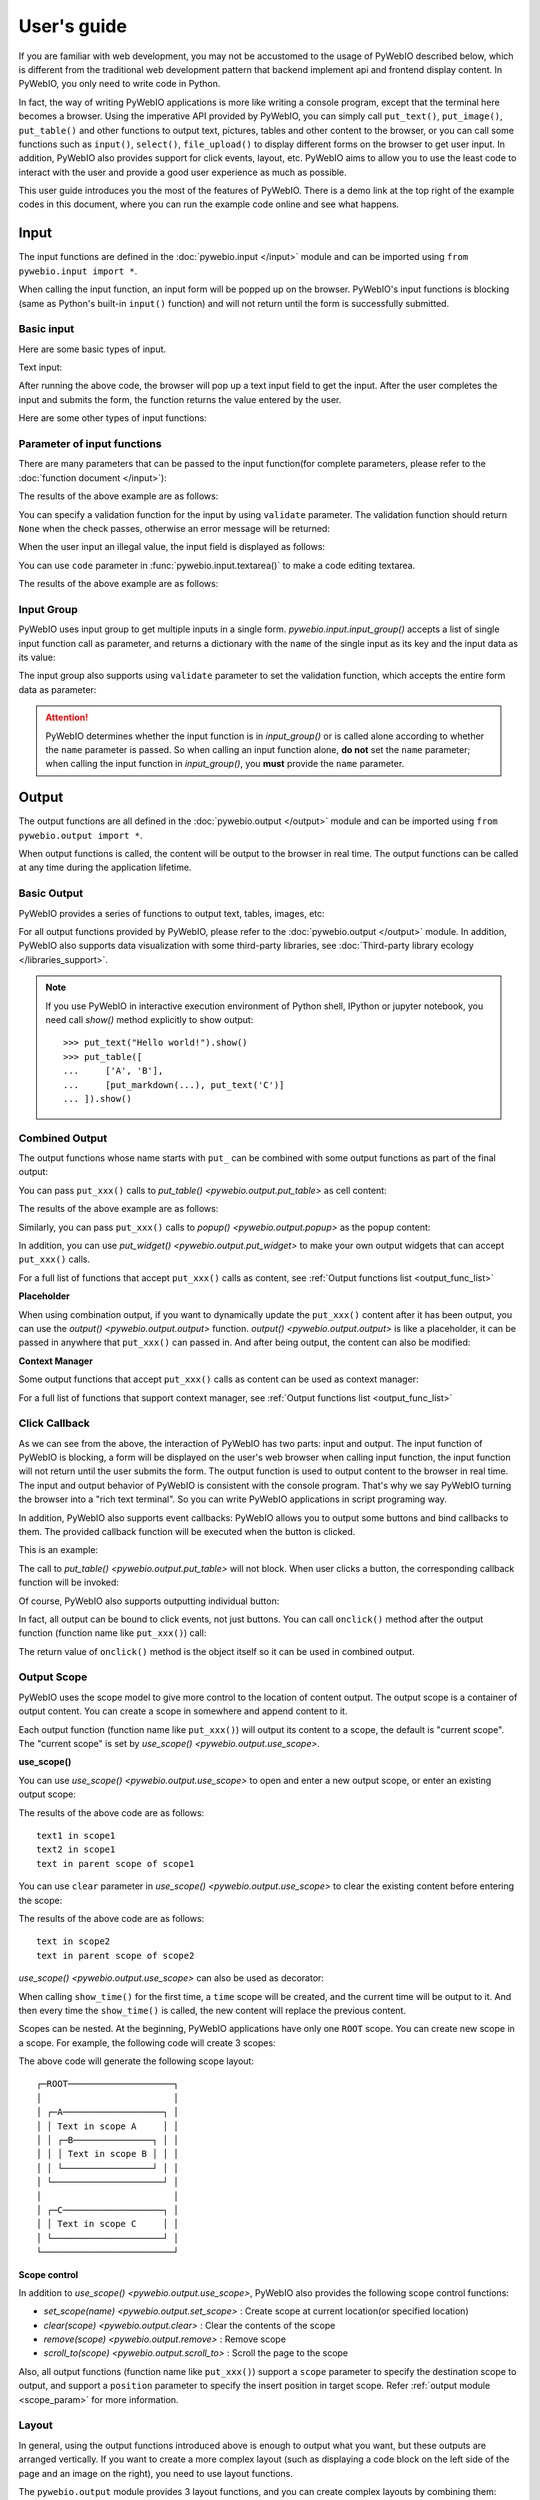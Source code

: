 User's guide
============

If you are familiar with web development, you may not be accustomed to the usage of PyWebIO described below, which is
different from the traditional web development pattern that backend implement api and frontend display content.
In PyWebIO, you only need to write code in Python.

In fact, the way of writing PyWebIO applications is more like writing a console program, except that the terminal here
becomes a browser. Using the imperative API provided by PyWebIO, you can simply call ``put_text()``, ``put_image()``,
``put_table()`` and other functions to output text, pictures, tables and other content to the browser, or you can call
some functions such as ``input()``, ``select()``, ``file_upload()`` to display different forms on the browser to get
user input. In addition, PyWebIO also provides support for click events, layout, etc. PyWebIO aims to allow you to use
the least code to interact with the user and provide a good user experience as much as possible.

This user guide introduces you the most of the features of PyWebIO. There is a demo link at the top right of the example
codes in this document, where you can run the example code online and see what happens.

Input
------------

The input functions are defined in the :doc:`pywebio.input </input>` module and can be imported using ``from pywebio.input import *``.

When calling the input function, an input form  will be popped up on the browser. PyWebIO's input functions is blocking
(same as Python's built-in ``input()`` function) and will not return until the form is successfully submitted.

Basic input
^^^^^^^^^^^^^

Here are some basic types of input.

Text input:

.. exportable-codeblock::
    :name: text-input
    :summary: Text input

    age = input("How old are you?", type=NUMBER)
    put_text('age = %r' % age)  # ..demo-only

After running the above code, the browser will pop up a text input field to get the input. After the user completes the
input and submits the form, the function returns the value entered by the user.

Here are some other types of input functions:

.. exportable-codeblock::
    :name: basic-input
    :summary: Basic input

    # Password input
    password = input("Input password", type=PASSWORD)
    put_text('password = %r' % password)  # ..demo-only
    ## ----

    # Drop-down selection
    gift = select('Which gift you want?', ['keyboard', 'ipad'])
    put_text('gift = %r' % gift)  # ..demo-only
    ## ----

    # Checkbox
    agree = checkbox("User Term", options=['I agree to terms and conditions'])
    put_text('agree = %r' % agree)  # ..demo-only
    ## ----

    # Single choice
    answer = radio("Choose one", options=['A', 'B', 'C', 'D'])
    put_text('answer = %r' % answer)  # ..demo-only
    ## ----

    # Multi-line text input
    text = textarea('Text Area', rows=3, placeholder='Some text')
    put_text('text = %r' % text)  # ..demo-only
    ## ----

    # File Upload
    img = file_upload("Select a image:", accept="image/*")
    if img:    # ..demo-only
        put_image(img['content'], title=img['filename'])  # ..demo-only


Parameter of input functions
^^^^^^^^^^^^^^^^^^^^^^^^^^^^^^^^^^^^^^^^

There are many parameters that can be passed to the input function(for complete parameters, please refer to the
:doc:`function document </input>`):

.. exportable-codeblock::
    :name: input-args
    :summary: Parameter of input functions

    input('This is label', type=TEXT, placeholder='This is placeholder',
            help_text='This is help text', required=True)

The results of the above example are as follows:

.. image:: /assets/input_1.png

You can specify a validation function for the input by using ``validate`` parameter. The validation function should
return ``None`` when the check passes, otherwise an error message will be returned:

.. exportable-codeblock::
    :name: input-valid-func
    :summary: Input validate function for

    def check_age(p):  # return None when the check passes, otherwise return the error message
        if p < 10:
            return 'Too young!!'
        if p > 60:
            return 'Too old!!'

    age = input("How old are you?", type=NUMBER, validate=check_age)
    put_text('age = %r' % age)  # ..demo-only

When the user input an illegal value, the input field is displayed as follows:

.. image:: /assets/input_2.png

You can use ``code`` parameter in :func:`pywebio.input.textarea()` to make a code editing textarea.

.. exportable-codeblock::
    :name: codemirror
    :summary: Code editing by using textarea

    code = textarea('Code Edit', code={
        'mode': "python",
        'theme': 'darcula',
    }, value='import something\n# Write your python code')
    put_code(code, language='python')  # ..demo-only

The results of the above example are as follows:

.. image:: /assets/codemirror_textarea.png


Input Group
^^^^^^^^^^^^^

PyWebIO uses input group to get multiple inputs in a single form. `pywebio.input.input_group()` accepts a list of
single input function call as parameter, and returns a dictionary with the ``name`` of the single input as its key
and the input data as its value:


.. exportable-codeblock::
    :name: input-group
    :summary: Input Group

    def check_age(p):  # ..demo-only
        if p < 10:                  # ..demo-only
            return 'Too young!!'    # ..demo-only
        if p > 60:                  # ..demo-only
            return 'Too old!!'      # ..demo-only
                                    # ..demo-only
    data = input_group("Basic info",[
      input('Input your name', name='name'),
      input('Input your age', name='age', type=NUMBER, validate=check_age)
    ])
    put_text(data['name'], data['age'])

The input group also supports using ``validate`` parameter to set the validation function, which accepts the entire form data as parameter:

.. exportable-codeblock::
    :name: input-group-validate
    :summary: Input Group validation

    def check_age(p):  # single input item validation  # ..demo-only
        if p < 10:                  # ..demo-only
            return 'Too young!!'    # ..demo-only
        if p > 60:                  # ..demo-only
            return 'Too old!!'      # ..demo-only
                                    # ..demo-only
    def check_form(data):  # return (input name, error msg) when validation fail
        if len(data['name']) > 6:
            return ('name', 'Name too long!')
        if data['age'] <= 0:
            return ('age', 'Age can not be negative!')

    data = input_group("Basic info",[           # ..demo-only
       input('Input your name', name='name'),   # ..demo-only
       input('Input your age', name='age', type=NUMBER, validate=check_age)  # ..demo-only
    ], validate=check_form)              # ..demo-only
    put_text(data['name'], data['age'])    # ..demo-only

.. attention::
   PyWebIO determines whether the input function is in `input_group()` or is called alone according to whether the
   ``name`` parameter is passed. So when calling an input function alone, **do not** set the ``name`` parameter;
   when calling the input function in `input_group()`, you **must** provide the ``name`` parameter.

Output
------------

The output functions are all defined in the :doc:`pywebio.output </output>` module and can be imported using
``from pywebio.output import *``.

When output functions is called, the content will be output to the browser in real time. The output functions
can be called at any time during the application lifetime.

Basic Output
^^^^^^^^^^^^^^

PyWebIO provides a series of functions to output text, tables, images, etc:

.. exportable-codeblock::
    :name: basic-output
    :summary: Basic Output

    # Text Output
    put_text("Hello world!")
    ## ----

    # Table Output
    put_table([
        ['Commodity', 'Price'],
        ['Apple', '5.5'],
        ['Banana', '7'],
    ])
    ## ----

    # Image Output
    put_image('some-image.png')  # ..doc-only
    put_image('https://www.python.org/static/img/python-logo.png')  # ..demo-only
    ## ----

    # Markdown Output
    put_markdown('~~Strikethrough~~')
    ## ----

    # File Output
    put_file('hello_word.txt', b'hello word!')
    ## ----

    # Show a PopUp
    popup('popup title', 'popup text content')

    # Show a notification message
    toast('New message 🔔')


For all output functions provided by PyWebIO, please refer to the :doc:`pywebio.output </output>` module.
In addition, PyWebIO also supports data visualization with some third-party libraries,
see :doc:`Third-party library ecology </libraries_support>`.


.. note::

    If you use PyWebIO in interactive execution environment of Python shell, IPython or jupyter notebook,
    you need call `show()` method explicitly to show output::

        >>> put_text("Hello world!").show()
        >>> put_table([
        ...     ['A', 'B'],
        ...     [put_markdown(...), put_text('C')]
        ... ]).show()


.. _combine_output:

Combined Output
^^^^^^^^^^^^^^^^^^^^^^^^^^^^^^^^^

The output functions whose name starts with ``put_`` can be combined with some output functions as part of the final output:

You can pass ``put_xxx()`` calls to `put_table() <pywebio.output.put_table>` as cell content:

.. exportable-codeblock::
    :name: putxxx
    :summary: Combination output

    put_table([
        ['Type', 'Content'],
        ['html', put_html('X<sup>2</sup>')],
        ['text', '<hr/>'],  # equal to ['text', put_text('<hr/>')]
        ['buttons', put_buttons(['A', 'B'], onclick=...)],  # ..doc-only
        ['buttons', put_buttons(['A', 'B'], onclick=put_text)],  # ..demo-only
        ['markdown', put_markdown('`Awesome PyWebIO!`')],
        ['file', put_file('hello.text', b'hello world')],
        ['table', put_table([['A', 'B'], ['C', 'D']])]
    ])

The results of the above example are as follows:

.. image:: /assets/put_table.png

Similarly, you can pass ``put_xxx()`` calls to `popup() <pywebio.output.popup>` as the popup content:

.. exportable-codeblock::
    :name: popup
    :summary: Popup

    popup('Popup title', [
        put_html('<h3>Popup Content</h3>'),
        'plain html: <br/>',  # Equivalent to: put_text('plain html: <br/>')
        put_table([['A', 'B'], ['C', 'D']]),
        put_button('close_popup()', onclick=close_popup)
    ])

In addition, you can use `put_widget() <pywebio.output.put_widget>` to make your own output widgets that can accept ``put_xxx()`` calls.

For a full list of functions that accept ``put_xxx()`` calls as content, see :ref:`Output functions list <output_func_list>`

**Placeholder**

When using combination output, if you want to dynamically update the ``put_xxx()`` content after it has been output,
you can use the `output() <pywebio.output.output>` function. `output() <pywebio.output.output>` is like a placeholder,
it can be passed in anywhere that ``put_xxx()`` can passed in. And after being output, the content can also be modified:

.. exportable-codeblock::
    :name: output
    :summary: Output placeholder——`output()`

    hobby = output('Coding')  # equal to output(put_text('Coding'))
    put_table([
        ['Name', 'Hobbies'],
        ['Wang', hobby]      # hobby is initialized to Coding
    ])
    ## ----

    hobby.reset('Movie')  # hobby is reset to Movie
    ## ----
    hobby.append('Music', put_text('Drama'))   # append Music, Drama to hobby
    ## ----
    hobby.insert(0, put_markdown('**Coding**'))  # insert the Coding into the top of the hobby

**Context Manager**

Some output functions that accept ``put_xxx()`` calls as content can be used as context manager:

.. exportable-codeblock::
    :name: output-context-manager
    :summary: Output as context manager

    with put_collapse('This is title'):
        for i in range(4):
            put_text(i)

        put_table([
            ['Commodity', 'Price'],
            ['Apple', '5.5'],
            ['Banana', '7'],
        ])

For a full list of functions that support context manager, see :ref:`Output functions list <output_func_list>`


.. _callback:

Click Callback
^^^^^^^^^^^^^^^^

As we can see from the above, the interaction of PyWebIO has two parts: input and output. The input function of PyWebIO
is blocking, a form will be displayed on the user's web browser when calling input function, the input function will
not return until the user submits the form. The output function is used to output content to the browser in real time.
The input and output behavior of PyWebIO is consistent with the console program. That's why we say PyWebIO turning the
browser into a "rich text terminal". So you can write PyWebIO applications in script programing way.

In addition, PyWebIO also supports event callbacks: PyWebIO allows you to output some buttons and bind callbacks to them.
The provided callback function will be executed when the button is clicked.

This is an example:

.. exportable-codeblock::
    :name: onclick-callback
    :summary: Event callback

    from functools import partial

    def edit_row(choice, row):
        put_text("You click %s button ar row %s" % (choice, row))

    put_table([
        ['Idx', 'Actions'],
        [1, put_buttons(['edit', 'delete'], onclick=partial(edit_row, row=1))],
        [2, put_buttons(['edit', 'delete'], onclick=partial(edit_row, row=2))],
        [3, put_buttons(['edit', 'delete'], onclick=partial(edit_row, row=3))],
    ])

The call to `put_table() <pywebio.output.put_table>` will not block. When user clicks a button, the corresponding
callback function will be invoked:

.. image:: /assets/table_onclick.*

Of course, PyWebIO also supports outputting individual button:

.. exportable-codeblock::
    :name: put-buttons
    :summary: Event callback of button widget

    def btn_click(btn_val):
        put_text("You click %s button" % btn_val)

    put_buttons(['A', 'B', 'C'], onclick=btn_click)

    put_button("Click me", onclick=lambda: toast("Clicked"))

In fact, all output can be bound to click events, not just buttons. You can call ``onclick()`` method after the output
function (function name like ``put_xxx()``) call:

.. exportable-codeblock::
    :name: onclick
    :summary: Click callback on any output

    put_image('some-image.png').onclick(lambda: toast('You click an image'))  # ..doc-only
    put_image('https://www.python.org/static/img/python-logo.png').onclick(lambda: toast('You click an image'))  # ..demo-only

    # set onclick in combined output
    put_table([
        ['Commodity', 'Price'],
        ['Apple', put_text('5.5').onclick(lambda: toast('You click the text'))],
    ])

The return value of ``onclick()`` method is the object itself so it can be used in combined output.

.. _output_scope:

Output Scope
^^^^^^^^^^^^^^

PyWebIO uses the scope model to give more control to the location of content output. The output scope is a container
of output content. You can create a scope in somewhere and append content to it.

Each output function (function name like ``put_xxx()``) will output its content to a scope, the default is "current scope".
The "current scope" is set by `use_scope() <pywebio.output.use_scope>`.

.. _use_scope:

**use_scope()**

You can use `use_scope() <pywebio.output.use_scope>` to open and enter a new output scope, or enter an existing output scope:

.. exportable-codeblock::
    :name: use-scope
    :summary: use `use_scope()` to open or enter scope

    with use_scope('scope1'):  # open and enter a new output: 'scope1'
        put_text('text1 in scope1')  # output text to scope1

    put_text('text in parent scope of scope1')  # output text to ROOT scope

    with use_scope('scope1'):  # enter an existing scope: 'scope1'
        put_text('text2 in scope1')  # output text to scope1

The results of the above code are as follows::

    text1 in scope1
    text2 in scope1
    text in parent scope of scope1

You can use ``clear`` parameter in `use_scope() <pywebio.output.use_scope>` to clear the existing content before entering the scope:

.. exportable-codeblock::
    :name: use-scope-clear
    :summary: `use_scope()`'s `clear` parameter

    with use_scope('scope2'):
        put_text('create scope2')

    put_text('text in parent scope of scope2')
    ## ----

    with use_scope('scope2', clear=True):  # enter the existing scope and clear the previous content
        put_text('text in scope2')

The results of the above code are as follows::

    text in scope2
    text in parent scope of scope2

`use_scope() <pywebio.output.use_scope>` can also be used as decorator:

.. exportable-codeblock::
    :name: use-scope-decorator
    :summary: `use_scope()` as decorator

    import time  # ..demo-only
    from datetime import datetime

    @use_scope('time', clear=True)
    def show_time():
        put_text(datetime.now())

    while 1:          # ..demo-only
       show_time()    # ..demo-only
       time.sleep(1)  # ..demo-only

When calling ``show_time()`` for the first time, a ``time`` scope will be created, and the current time will be output
to it. And then every time the ``show_time()`` is called, the new content will replace the previous content.

Scopes can be nested. At the beginning, PyWebIO applications have only one ``ROOT`` scope.
You can create new scope in a scope. For example, the following code will create 3 scopes:

.. exportable-codeblock::
    :name: use-scope-nested
    :summary: Nested Scope

    with use_scope('A'):
        put_text('Text in scope A')

        with use_scope('B'):
            put_text('Text in scope B')

    with use_scope('C'):
        put_text('Text in scope C')

    put_html("""<style>                                          # ..demo-only
    #pywebio-scope-A {border: 1px solid red;}                    # ..demo-only
    #pywebio-scope-B {border: 1px solid blue;margin:2px}         # ..demo-only
    #pywebio-scope-C {border: 1px solid green;margin-top:2px}    # ..demo-only
    </style>""")                                                 # ..demo-only
    put_text()                                                   # ..demo-only
    put_buttons([('Put text to %s' % i, i) for i in ('A', 'B', 'C')], lambda s: put_text(s, scope=s))  # ..demo-only


The above code will generate the following scope layout::

   ┌─ROOT────────────────────┐
   │                         │
   │ ┌─A───────────────────┐ │
   │ │ Text in scope A     │ │
   │ │ ┌─B───────────────┐ │ │
   │ │ │ Text in scope B │ │ │
   │ │ └─────────────────┘ │ │
   │ └─────────────────────┘ │
   │                         │
   │ ┌─C───────────────────┐ │
   │ │ Text in scope C     │ │
   │ └─────────────────────┘ │
   └─────────────────────────┘

**Scope control**

In addition to `use_scope() <pywebio.output.use_scope>`, PyWebIO also provides the following scope control functions:

* `set_scope(name) <pywebio.output.set_scope>` : Create scope at current location(or specified location)
* `clear(scope) <pywebio.output.clear>` : Clear the contents of the scope
* `remove(scope) <pywebio.output.remove>` : Remove scope
* `scroll_to(scope) <pywebio.output.scroll_to>` : Scroll the page to the scope

Also, all output functions (function name like ``put_xxx()``) support a ``scope`` parameter to specify the destination
scope to output, and support a ``position`` parameter to specify the insert position in target scope.
Refer :ref:`output module <scope_param>` for more information.

Layout
^^^^^^^^^^^^^^

In general, using the output functions introduced above is enough to output what you want, but these outputs are arranged
vertically. If you want to create a more complex layout (such as displaying a code block on the left side of the page
and an image on the right), you need to use layout functions.

The ``pywebio.output`` module provides 3 layout functions, and you can create complex layouts by combining them:

* `put_row() <pywebio.output.put_row>` : Use row layout to output content. The content is arranged horizontally
* `put_column() <pywebio.output.put_column>` : Use column layout to output content. The content is arranged vertically
* `put_grid() <pywebio.output.put_grid>` : Output content using grid layout

Here is an example by combining ``put_row()`` and ``put_column()``:

.. exportable-codeblock::
    :name: put-row-column
    :summary: Layout functions

    put_row([
        put_column([
            put_code('A'),
            put_row([
                put_code('B1'), None,  # None represents the space between the output
                put_code('B2'), None,
                put_code('B3'),
            ]),
            put_code('C'),
        ]), None,
        put_code('D'), None,
        put_code('E')
    ])

The results of the above example are as follows:

.. image:: /assets/layout.png
   :align: center

The layout function also supports customizing the size of each part::

    put_row([put_image(...), put_image(...)], size='40% 60%')  # The ratio of the width of two images is 2:3

For more information, please refer to the :ref:`layout functions documentation <style_and_layout>`.

.. _style:

Style
^^^^^^^^^^^^^^

If you are familiar with `CSS <https://en.wikipedia.org/wiki/CSS>`_ styles,
you can use the ``style()`` method of output return to set a custom style for the output.

You can set the CSS style for a single ``put_xxx()`` output:

.. exportable-codeblock::
    :name: style-demo
    :summary: style of output

    put_text('hello').style('color: red; font-size: 20px')

    ## ----
    # in combined output
    put_row([
        put_text('hello').style('color: red'),
        put_markdown('markdown')
    ]).style('margin-top: 20px')

The return value of ``style()`` method is the object itself so it can be used in combined output.

.. _server_and_script_mode:

Run application
----------------

In PyWebIO, there are two modes to run PyWebIO applications: running as a script and using
`pywebio.start_server() <pywebio.platform.tornado.start_server>` or
`pywebio.platform.path_deploy() <pywebio.platform.path_deploy>` to run as a web service.

Overview
^^^^^^^^^^^^^^

.. _server_mode:

**Server mode**

In server mode, PyWebIO will start a web server to continuously provide services. When the user accesses the service
address, PyWebIO will open a new session and run PyWebIO application in it.

`start_server() <pywebio.platform.tornado.start_server>` is the most common way to start a web server to serve given
PyWebIO applications::

    from pywebio import *

    def main():  # PyWebIO application function
        name = input.input("what's your name")
        output.put_text("hello", name)

    start_server(main, port=8080, debug=True)

Now head over to http://127.0.0.1:8080/, and you should see your hello greeting.

By using ``debug=True`` to enable debug mode, the server will automatically reload if code changes.

The `start_server() <pywebio.platform.tornado.start_server>` provide a remote access support, when enabled
(by passing `remote_access=True` to `start_server()`), you will get a public, shareable address for the current
application, others can access your application in their browser via this address. Because the processing happens
on your device (as long as your device stays on!), you don't have to worry about any dependencies.
Using remote access makes it easy to temporarily share the application with others.

Another way to deploy PyWebIO application as web service is using `path_deploy() <pywebio.platform.path_deploy>`.
`path_deploy() <pywebio.platform.path_deploy>` is used to deploy the PyWebIO applications from a directory.
Just define PyWebIO applications in python files under this directory, and you can access them via the path in the URL.
Refer to :ref:`platform module <dir_deploy>` for more information.

.. attention::

    Note that in Server mode, all functions from ``pywebio.input``, ``pywebio.output`` and ``pywebio.session`` modules can only be called in
    the context of PyWebIO application functions. For example, the following code is **not allowed**::

        import pywebio
        from pywebio.input import input

        port = input('Input port number:')   # ❌ error
        pywebio.start_server(my_task_func, port=int(port))


**Script mode**

If you never call ``start_server()`` or ``path_deploy()`` in your code, then you are running PyWebIO application as script mode.

In script mode, a web browser page will be open automatically when running to the first call to PyWebIO interactive functions,
and all subsequent PyWebIO interactions will take place on this page. When the script exit, the page will be inactive.

If the user closes the browser before the script exiting, then subsequent calls to PyWebIO's interactive functions
will cause a `SessionException <pywebio.exceptions.SessionException>` exception.

.. _thread_in_server_mode:

Concurrent
^^^^^^^^^^^^^^

PyWebIO can be used in a multi-threading environment.

**Script mode**

In script mode, you can freely start new thread and call PyWebIO interactive functions in it.
When all `non-daemonic <https://docs.python.org/3/library/threading.html#thread-objects>`_ threads finish running, the script exits.

**Server mode**

In server mode, if you need to use PyWebIO interactive functions in new thread, you need to use
`pywebio.session.register_thread(thread) <pywebio.session.register_thread>` to register the new thread
(so that PyWebIO can know which session the thread belongs to). If the PyWebIO interactive function is not used in
the new thread, no registration is required. Threads that are not registered with
`register_thread(thread) <pywebio.session.register_thread>` calling PyWebIO's interactive functions will cause
`SessionNotFoundException <pywebio.exceptions.SessionNotFoundException>`.

Example of using multi-threading in Server mode::

   def show_time():
       while True:
           with use_scope(name='time', clear=True):
               put_text(datetime.datetime.now())
               time.sleep(1)

   def app():
       t = threading.Thread(target=show_time)
       register_thread(t)
       put_markdown('## Clock')
       t.start()  # run `show_time()` in background

       # ❌ this thread will cause `SessionNotFoundException`
       threading.Thread(target=show_time).start()

       put_text('Background task started.')


   start_server(app, port=8080, debug=True)


.. _session_close:

Close of session
^^^^^^^^^^^^^^^^^

When user close the browser page, the session will be closed. After the browser page is closed, PyWebIO input function
calls that have not yet returned in the current session will cause `SessionClosedException <pywebio.exceptions.SessionClosedException>`,
and subsequent calls to PyWebIO interactive functions will cause `SessionNotFoundException <pywebio.exceptions.SessionNotFoundException>`
or `SessionClosedException <pywebio.exceptions.SessionClosedException>`.

In most cases, you don't need to catch those exceptions, because let those exceptions to abort the running is the right way to exit.

You can use `pywebio.session.defer_call(func) <pywebio.session.defer_call>` to set the function to be called when the
session closes. `defer_call(func) <pywebio.session.defer_call>` can be used for resource cleaning. You can call
`defer_call(func) <pywebio.session.defer_call>` multiple times in the session, and the set functions will be executed
sequentially after the session closes.

More about PyWebIO
---------------------
By now, you already get the most important features of PyWebIO and can start to write awesome PyWebIO applications.
However, there are some other useful features we don't cover in the above. Here we just make a briefly explain about them.
When you need them in your application, you can refer to their document.

``session`` module
^^^^^^^^^^^^^^^^^^^^
The :doc:`pywebio.session </session>` module give you more control to session.

 * Use `set_env() <pywebio.session.set_env>` to configure the title, page appearance, input panel and so on for current session.

 * The `info <pywebio.session.info>` object provides a lot information about the current session,
   such as the user IP address, user language and user browser information.

 * `local <pywebio.session.local>` is a session-local storage, it used to save data whose values are session specific.

 * `run_js() <pywebio.session.run_js>` let you execute JavaScript code in user's browser,
   and `eval_js() <pywebio.session.eval_js>` let you execute JavaScript expression and get the value of it.

``pin`` module
^^^^^^^^^^^^^^^^^^^^
As you already know, the input function of PyWebIO is blocking and the input form will be destroyed after successful submission.
In some cases, you may want to make the input form not disappear after submission, and can continue to receive input.
So PyWebIO provides the :doc:`pywebio.pin </pin>` module to achieve persistent input by pinning input widgets to the page.

``platform`` module
^^^^^^^^^^^^^^^^^^^^

The :doc:`pywebio.platform </platform>` module provides support for deploying PyWebIO applications in different ways.

There are two protocols (WebSocket and HTTP) can be used in server to communicates with the browser. The WebSocket is
used by default. If you want to use HTTP protocol, you can choose other ``start_server()`` functions in this module.

You might want to set some web page related configuration (such as SEO information, js and css injection) for your PyWebIO application,
`pywebio.config() <pywebio.config>` can be helpful.

Advanced features
^^^^^^^^^^^^^^^^^^^^

The PyWebIO application can be integrated into an existing Python web project, the PyWebIO application and the web
project share a web framework. Refer to :ref:`Advanced Topic: Integration with Web Framework <integration_web_framework>`
for more information.

PyWebIO also provides support for coroutine-based sessions. Refer to :ref:`Advanced Topic: Coroutine-based session <coroutine_based_session>`
for more information.

If you try to bundles your PyWebIO application into a stand-alone executable file, to make users can run the application
without installing a Python interpreter or any modules, you might want to refer to :ref:`Libraries support: Build stand-alone App <stand_alone_app>`

If you want to make some data visualization in your PyWebIO application, you can't miss :ref:`Libraries support: Data visualization <visualization>`

Last but not least
---------------------

This is basically all features of PyWebIO, you can continue to read the rest of the documents, or start writing your PyWebIO applications now.

Finally, please allow me to provide one more suggestion. When you encounter a design problem when using PyWebIO, you can
ask yourself a question: What would I do if it is in a terminal program?
If you already have the answer, it can be done in the same way with PyWebIO. If the problem persists or the solution is
not good enough, you can consider the :ref:`callback mechanism <callback>` or  :doc:`pin <./pin>` module.

OK, Have fun with PyWebIO!